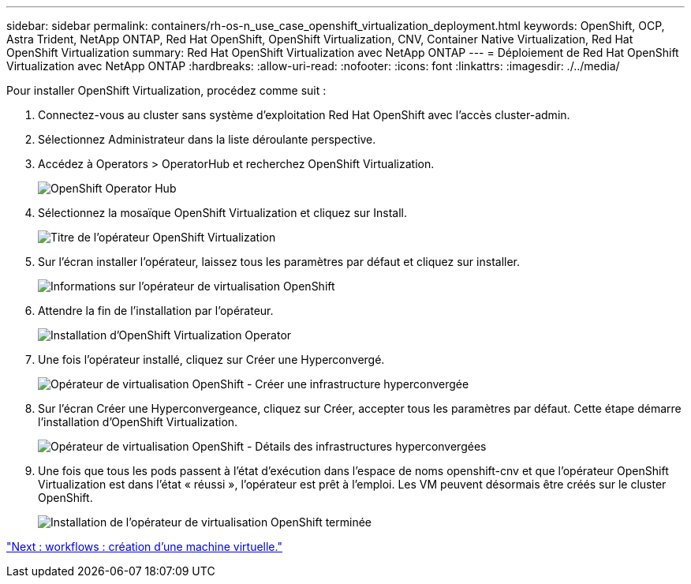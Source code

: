 ---
sidebar: sidebar 
permalink: containers/rh-os-n_use_case_openshift_virtualization_deployment.html 
keywords: OpenShift, OCP, Astra Trident, NetApp ONTAP, Red Hat OpenShift, OpenShift Virtualization, CNV, Container Native Virtualization, Red Hat OpenShift Virtualization 
summary: Red Hat OpenShift Virtualization avec NetApp ONTAP 
---
= Déploiement de Red Hat OpenShift Virtualization avec NetApp ONTAP
:hardbreaks:
:allow-uri-read: 
:nofooter: 
:icons: font
:linkattrs: 
:imagesdir: ./../media/


Pour installer OpenShift Virtualization, procédez comme suit :

. Connectez-vous au cluster sans système d'exploitation Red Hat OpenShift avec l'accès cluster-admin.
. Sélectionnez Administrateur dans la liste déroulante perspective.
. Accédez à Operators > OperatorHub et recherchez OpenShift Virtualization.
+
image::redhat_openshift_image45.JPG[OpenShift Operator Hub]

. Sélectionnez la mosaïque OpenShift Virtualization et cliquez sur Install.
+
image::redhat_openshift_image46.JPG[Titre de l'opérateur OpenShift Virtualization]

. Sur l'écran installer l'opérateur, laissez tous les paramètres par défaut et cliquez sur installer.
+
image::redhat_openshift_image47.JPG[Informations sur l'opérateur de virtualisation OpenShift]

. Attendre la fin de l'installation par l'opérateur.
+
image::redhat_openshift_image48.JPG[Installation d'OpenShift Virtualization Operator]

. Une fois l'opérateur installé, cliquez sur Créer une Hyperconvergé.
+
image::redhat_openshift_image49.JPG[Opérateur de virtualisation OpenShift - Créer une infrastructure hyperconvergée]

. Sur l'écran Créer une Hyperconvergeance, cliquez sur Créer, accepter tous les paramètres par défaut. Cette étape démarre l'installation d'OpenShift Virtualization.
+
image::redhat_openshift_image50.JPG[Opérateur de virtualisation OpenShift - Détails des infrastructures hyperconvergées]

. Une fois que tous les pods passent à l'état d'exécution dans l'espace de noms openshift-cnv et que l'opérateur OpenShift Virtualization est dans l'état « réussi », l'opérateur est prêt à l'emploi. Les VM peuvent désormais être créés sur le cluster OpenShift.
+
image::redhat_openshift_image51.JPG[Installation de l'opérateur de virtualisation OpenShift terminée]



link:rh-os-n_use_case_openshift_virtualization_workflow_create_vm.html["Next : workflows : création d'une machine virtuelle."]
